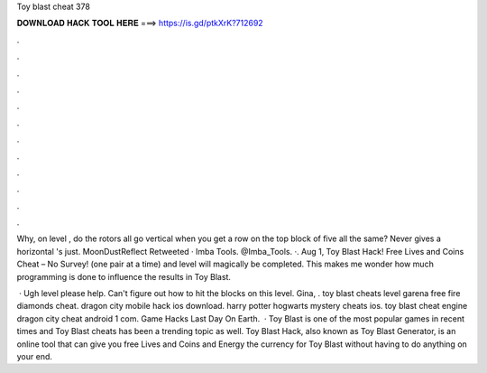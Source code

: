 Toy blast cheat 378



𝐃𝐎𝐖𝐍𝐋𝐎𝐀𝐃 𝐇𝐀𝐂𝐊 𝐓𝐎𝐎𝐋 𝐇𝐄𝐑𝐄 ===> https://is.gd/ptkXrK?712692



.



.



.



.



.



.



.



.



.



.



.



.

Why, on level , do the rotors all go vertical when you get a row on the top block of five all the same? Never gives a horizontal 's just. MoonDustReflect Retweeted · Imba Tools. @Imba_Tools. ·. Aug 1, Toy Blast Hack! Free Lives and Coins Cheat – No Survey! (one pair at a time) and level will magically be completed. This makes me wonder how much programming is done to influence the results in Toy Blast.

 · Ugh level please help. Can't figure out how to hit the blocks on this level. Gina, . toy blast cheats level garena free fire diamonds cheat. dragon city mobile hack ios download. harry potter hogwarts mystery cheats ios. toy blast cheat engine dragon city cheat android 1 com. Game Hacks Last Day On Earth.  · Toy Blast is one of the most popular games in recent times and Toy Blast cheats has been a trending topic as well. Toy Blast Hack, also known as Toy Blast Generator, is an online tool that can give you free Lives and Coins and Energy the currency for Toy Blast without having to do anything on your end.
